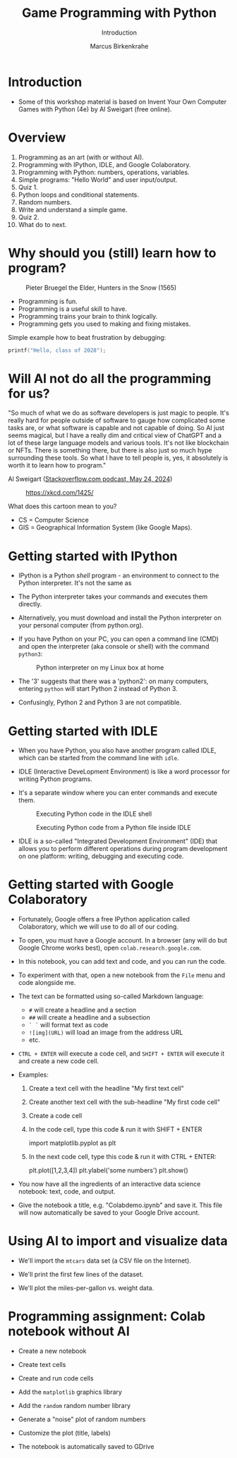 #+title: Game Programming with Python
#+author: Marcus Birkenkrahe
#+subtitle: Introduction
#+startup: overview hideblocks indent entitiespretty:
#+property: header-args:python :python python3 :session *Python* :results output :exports both :noweb yes :tangle yes:
* Introduction
#+attr_html: :width 600px
[[../img/poster.png]]

- Some of this workshop material is based on Invent Your Own Computer
  Games with Python (4e) by Al Sweigart (free online).

* Overview

1) Programming as an art (with or without AI).
2) Programming with IPython, IDLE, and Google Colaboratory.
3) Programming with Python: numbers, operations, variables.
4) Simple programs: "Hello World" and user input/output.
5) Quiz 1.
6) Python loops and conditional statements.
7) Random numbers.
8) Write and understand a simple game.
9) Quiz 2.
10) What do to next.

* Why should you (still) learn how to program?
#+attr_html: :width 600px:
#+caption: Pieter Bruegel the Elder, Hunters in the Snow (1565)
[[../img/bruegel_hunters_in_the_snow.jpg]]

- Programming is fun.
- Programming is a useful skill to have.
- Programming trains your brain to think logically.
- Programming gets you used to making and fixing mistakes.

Simple example how to beat frustration by debugging:
#+begin_src C :main yes :includes <stdio.h> :results output
  printf("Hello, class of 2028");
#+end_src

#+RESULTS:
: Hello, class of 2028

* Will AI not do all the programming for us?

"So much of what we do as software developers is just magic to
people. It's really hard for people outside of software to gauge how
complicated some tasks are, or what software is capable and not
capable of doing. So AI just seems magical, but I have a really dim
and critical view of ChatGPT and a lot of these large language models
and various tools. It's not like blockchain or NFTs. There is
something there, but there is also just so much hype surrounding these
tools. So what I have to tell people is, yes, it absolutely is worth
it to learn how to program."

Al Sweigart ([[https://the-stack-overflow-podcast.simplecast.com/episodes/spreading-the-gospel-of-python/transcript][Stackoverflow.com podcast, May 24, 2024]])


#+attr_html: :width 200px:
#+caption: https://xkcd.com/1425/
[[../img/xkcd.png]]

What does this cartoon mean to you?
- CS = Computer Science
- GIS = Geographical Information System (like Google Maps).

* Getting started with IPython

- IPython is a Python /shell/ program - an environment to connect to the
  Python interpreter. It's not the same as

- The Python interpreter takes your commands and executes them
  directly.

- Alternatively, you must download and install the Python interpreter
  on your personal computer (from python.org).

- If you have Python on your PC, you can open a command line (CMD) and
  open the interpreter (aka console or shell) with the command
  =python3=:
  #+attr_html: :width 600px:
  #+caption: Python interpreter on my Linux box at home
  [[../img/python3.png]]

- The '3' suggests that there was a 'python2': on many computers,
  entering =python= will start Python 2 instead of Python 3.

- Confusingly, Python 2 and Python 3 are not compatible.

* Getting started with IDLE

- When you have Python, you also have another program called IDLE,
  which can be started from the command line with =idle=.

- IDLE (Interactive DeveLopment Environment) is like a word processor
  for writing Python programs.

- It's a separate window where you can enter commands and execute them.
  #+attr_html: :width 600px:
  #+Caption: Executing Python code in the IDLE shell
  [[../img/idle_plot.png]]

  #+attr_html: :width 600px:
  #+Caption: Executing Python code from a Python file inside IDLE
  [[../img/idle_plot1.png]]

- IDLE is a so-called "Integrated Development Environment" (IDE) that
  allows you to perform different operations during program
  development on one platform: writing, debugging and executing code.

* Getting started with Google Colaboratory

- Fortunately, Google offers a free IPython application called
  Colaboratory, which we will use to do all of our coding.

- To open, you must have a Google account. In a browser (any will do
  but Google Chrome works best), open =colab.research.google.com=.

- In this notebook, you can add text and code, and you can run the code.

- To experiment with that, open a new notebook from the =File= menu and
  code alongside me.

- The text can be formatted using so-called Markdown language:
  - =#= will create a headline and a section
  - =##= will create a headline and a subsection
  - =` `= will format text as code
  - =![img](URL)= will load an image from the address URL
  - etc.

- =CTRL + ENTER= will execute a code cell, and =SHIFT + ENTER= will
  execute it and create a new code cell.

- Examples:
  1. Create a text cell with the headline "My first text cell"
  2. Create another text cell with the sub-headline "My first code cell"
  3. Create a code cell
  4. In the code cell, type this code & run it with SHIFT + ENTER
     #+begin_example python
     import matplotlib.pyplot as plt
     #+end_example
  5. In the next code cell, type this code & run it with CTRL + ENTER:
     #+begin_example python
     plt.plot([1,2,3,4])
     plt.ylabel('some numbers')
     plt.show()
     #+end_example

- You now have all the ingredients of an interactive data science
  notebook: text, code, and output.

- Give the notebook a title, e.g. "Colabdemo.ipynb" and save it. This
  file will now automatically be saved to your Google Drive account.

* Using AI to import and visualize data

- We'll import the =mtcars= data set (a CSV file on the Internet).

- We'll print the first few lines of the dataset.

- We'll plot the miles-per-gallon vs. weight data.

* Programming assignment: Colab notebook without AI

- Create a new notebook

- Create text cells

- Create and run code cells

- Add the =matplotlib= graphics library

- Add the =random= random number library

- Generate a "noise" plot of random numbers

- Customize the plot (title, labels)

- The notebook is automatically saved to GDrive
